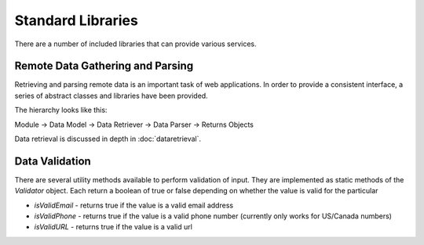 ##################
Standard Libraries
##################

There are a number of included libraries that can provide various services. 

=================================
Remote Data Gathering and Parsing
=================================

Retrieving and parsing remote data is an important task of web applications. In order to provide a 
consistent interface, a series of abstract classes and libraries have been provided.

The hierarchy looks like this:

Module -> Data Model -> Data Retriever -> Data Parser -> Returns Objects

Data retrieval is discussed in depth in :doc:`dataretrieval`.

===============
Data Validation
===============

There are several utility methods available to perform validation of input. They are implemented
as static methods of the *Validator* object. Each return a boolean of true or false depending on
whether the value is valid for the particular 

* *isValidEmail* - returns true if the value is a valid email address
* *isValidPhone* - returns true if the value is a valid phone number (currently only works for US/Canada numbers)
* *isValidURL* - returns true if the value is a valid url

